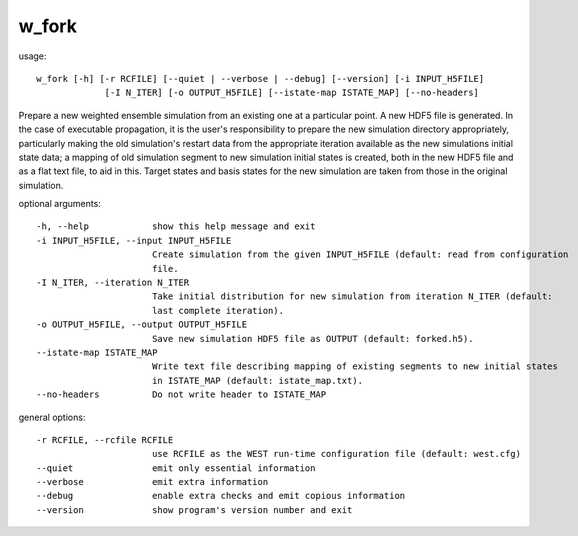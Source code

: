 .. _w_fork:

w_fork
======

usage::

 w_fork [-h] [-r RCFILE] [--quiet | --verbose | --debug] [--version] [-i INPUT_H5FILE]
              [-I N_ITER] [-o OUTPUT_H5FILE] [--istate-map ISTATE_MAP] [--no-headers]

Prepare a new weighted ensemble simulation from an existing one at a particular point. A new HDF5 file
is generated. In the case of executable propagation, it is the user's responsibility to prepare the new
simulation directory appropriately, particularly making the old simulation's restart data from the
appropriate iteration available as the new simulations initial state data; a mapping of old simulation
segment to new simulation initial states is created, both in the new HDF5 file and as a flat text file,
to aid in this. Target states and basis states for the new simulation are taken from those in the
original simulation.

optional arguments::

  -h, --help            show this help message and exit
  -i INPUT_H5FILE, --input INPUT_H5FILE
                        Create simulation from the given INPUT_H5FILE (default: read from configuration
                        file.
  -I N_ITER, --iteration N_ITER
                        Take initial distribution for new simulation from iteration N_ITER (default:
                        last complete iteration).
  -o OUTPUT_H5FILE, --output OUTPUT_H5FILE
                        Save new simulation HDF5 file as OUTPUT (default: forked.h5).
  --istate-map ISTATE_MAP
                        Write text file describing mapping of existing segments to new initial states
                        in ISTATE_MAP (default: istate_map.txt).
  --no-headers          Do not write header to ISTATE_MAP

general options::

  -r RCFILE, --rcfile RCFILE
                        use RCFILE as the WEST run-time configuration file (default: west.cfg)
  --quiet               emit only essential information
  --verbose             emit extra information
  --debug               enable extra checks and emit copious information
  --version             show program's version number and exit